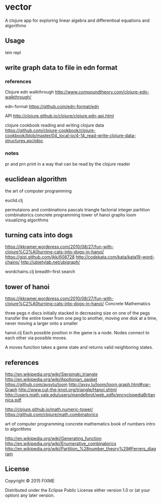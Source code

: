 * vector
  A clojure app for exploring linear algebra and differentioal equations
  and algorithms

** Usage
   lein repl

** write graph data to file in edn format
*** references
    Clojure edn walkthrough
    http://www.compoundtheory.com/clojure-edn-walkthrough/

    edn-format
    https://github.com/edn-format/edn

    API
    http://clojure.github.io/clojure/clojure.edn-api.html

    clojure cookbook
    reading and writing clojure data
    https://github.com/clojure-cookbook/clojure-cookbook/blob/master/04_local-io/4-14_read-write-clojure-data-structures.asciidoc

*** notes
    pr and prn print in a way that can be read by the clojure reader

** euclidean algorithm
   the art of computer programming

   euclid.clj

   permutaions and combinations
   pascals triangle
   factorial
   integer partition
   combinatorics
   concrete programming
   tower of hanoi
   graphs
   loom
   visualizing algorithms

** turning cats into dogs
   https://jkkramer.wordpress.com/2010/08/27/fun-with-clojure%C2%A0turning-cats-into-dogs-in-hanoi/
   https://gist.github.com/jkk/608728
   http://codekata.com/kata/kata19-word-chains/
   http://ubietylab.net/ubigraph/

   wordchains.clj
   breadth-first search

** tower of hanoi
   https://jkkramer.wordpress.com/2010/08/27/fun-with-clojure%C2%A0turning-cats-into-dogs-in-hanoi/
   Concrete Mathematics

   three pegs
   n discs initially stacked in decreasing size on one of the pegs
   transfer the entire tower from one peg to another,
   moving one disk at a time,
   never moving a larger onto a smaller

   hanoi.clj
   Each possible position in the game is a node.
   Nodes connect to each other via possible moves.

   A moves function takes a game state and returns valid neighboring states.

** references
   http://en.wikipedia.org/wiki/Sierpinski_triangle
   http://en.wikipedia.org/wiki/Apollonian_gasket
   https://github.com/aysylu/loom
   http://aysy.lu/loom/loom.graph.html#var-Graph
   http://www.cut-the-knot.org/triangle/Hanoi.shtml
   http://users.math.yale.edu/users/mandelbrot/web_pdfs/encyclopediaBritannica.pdf

   http://clojure.github.io/math.numeric-tower/
   https://github.com/clojure/math.combinatorics

   art of computer programming
   concrete mathematics
   book of numbers
   intro to algorithms

   http://en.wikipedia.org/wiki/Generating_function
   http://en.wikipedia.org/wiki/Enumerative_combinatorics
   http://en.wikipedia.org/wiki/Partition_%28number_theory%29#Ferrers_diagram

** License
   Copyright © 2015 FIXME

   Distributed under the Eclipse Public License either version 1.0 or (at
   your option) any later version.
